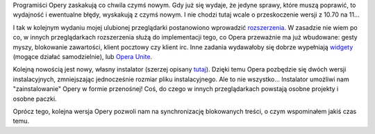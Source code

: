 .. title: Opera 11 - nowy instalator i rozszerzenia
.. slug: opera-11-nowy-instalator-i-rozszerzenia
.. date: 2010/10/22 21:10:36
.. tags: opera
.. link:
.. description: Programiści Opery zaskakują co chwila czymś nowym. Gdy już się wydaje, że jedyne sprawy, które muszą poprawić, to wydajność i ewentualne błędy, wyskakują z czymś nowym. I nie chodzi tutaj wcale o przeskoczenie wersji z 10.70 na 11...

Programiści Opery zaskakują co chwila czymś nowym. Gdy już się wydaje,
że jedyne sprawy, które muszą poprawić, to wydajność i ewentualne błędy,
wyskakują z czymś nowym. I nie chodzi tutaj wcale o przeskoczenie wersji
z 10.70 na 11...

I tak w kolejnym wydaniu mojej ulubionej przeglądarki postanowiono
wprowadzić
`rozszerzenia <http://my.opera.com/desktopteam/blog/2010/10/21/an-important-piece-of-the-puzzle>`_.
W zasadzie nie wiem po co, w innych przeglądarkach rozszerzenia służą do
implementacji tego, co Opera przeważnie ma już wbudowane: gesty myszy,
blokowanie zawartości, klient pocztowy czy klient irc. Inne zadania
wydawałoby się dobrze wypełniają
`widgety <http://www.opera.com/widgets/>`_ (mogące działać
samodzielnie), lub `Opera
Unite <http://unite.opera.com/applications/>`_.

Kolejną nowością jest nowy, własny instalator (szerzej opisany
`tutaj <http://my.opera.com/desktopteam/blog/the-new-opera-installer>`_).
Dzięki temu Opera pozbędzie się dwóch wersji instalacyjnych,
zmniejszając jednocześnie rozmiar pliku instalacyjnego. Ale to nie
wszystko... Instalator umożliwi nam "zainstalowanie" Opery w formie
przenośnej! Coś, do czego w innych przeglądarkach powstają osobne
projekty i osobne paczki.

Oprócz tego, kolejna wersja Opery pozwoli nam na synchronizację
blokowanych treści, o czym wspominałem jakiś czas temu.
